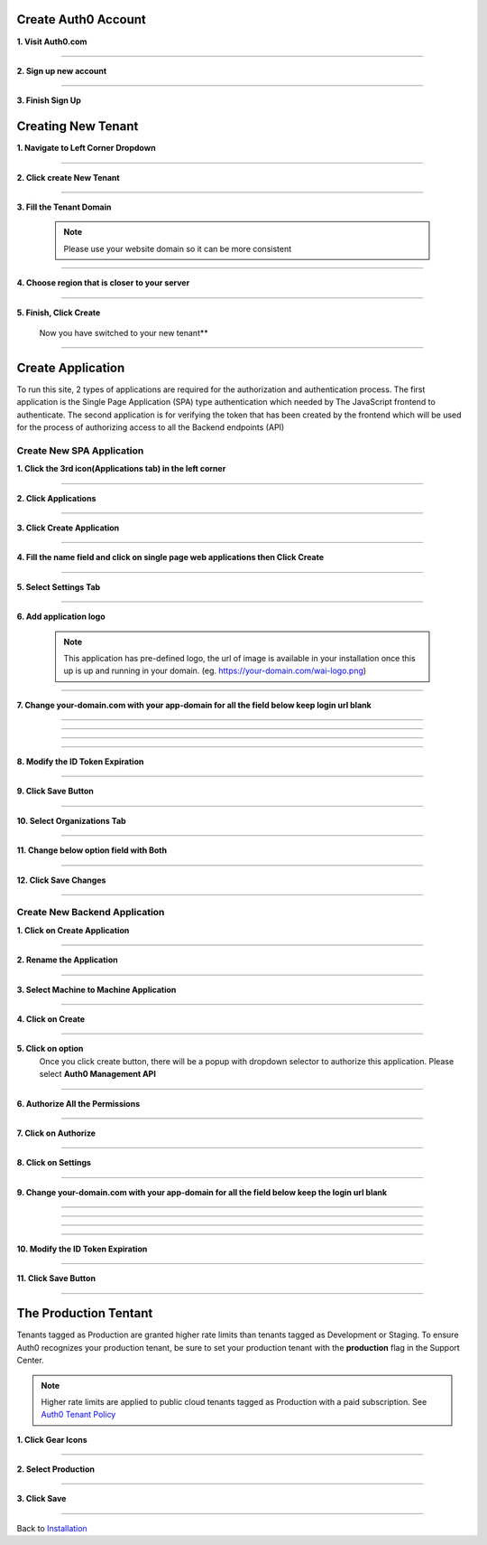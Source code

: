 Create Auth0 Account
~~~~~~~~~~~~~~~~~~~~

**1. Visit Auth0.com**

  .. image:: ../assets/auth0-steps/1b245844-22e4-41de-a767-1aaa5b6eee24.png
     :alt: Step 1 screenshot
     :width: 800

************************

**2. Sign up new account**

  .. image:: ../assets/auth0-steps/b23dd7a3-f345-4458-ac32-245697dc95c6.png
     :alt: Step 3 screenshot
     :width: 800

************************

**3. Finish Sign Up**

  .. image:: ../assets/auth0-steps/e8fef674-3904-411c-949c-d37c42743ec6.png
     :alt: Step 4 screenshot
     :width: 800

Creating New Tenant
~~~~~~~~~~~~~~~~~~~


**1. Navigate to Left Corner Dropdown**

  .. image:: ../assets/auth0-steps/9bd7b32d-c611-4eb6-a8c7-2dcc8d7d3d6a.png
     :alt: Step 5 screenshot
     :width: 800

************************

**2. Click create New Tenant**

  .. image:: ../assets/auth0-steps/e1bb06b9-d339-4ad0-bb90-8a56a3aee519.png
     :alt: Step 6 screenshot
     :width: 800

************************

**3. Fill the Tenant Domain**

  .. note:: Please use your website domain so it can be more consistent

  .. image:: ../assets/auth0-steps/e1a5ad80-f6cb-4c1b-bda8-ec1ecdb869f7.png
     :alt: Step 7 screenshot
     :width: 800

************************

**4. Choose region that is closer to your server**

  .. image:: ../assets/auth0-steps/7f3c337a-1eea-42a1-9568-0e909a072b12.png
     :alt: Step 8 screenshot
     :width: 800

************************

**5. Finish, Click Create**

  .. image:: ../assets/auth0-steps/35e87812-7e4a-4a22-95f6-ee94881a2353.png
     :alt: Step 10 screenshot
     :width: 800

  Now you have switched to your new tenant**

  .. image:: ../assets/auth0-steps/7419bbfd-23a7-4b57-bb6e-ea4ea952ae12.png
     :alt: Step 11 screenshot
     :width: 800

************************

Create Application
~~~~~~~~~~~~~~~~~~

To run this site, 2 types of applications are required for the authorization and authentication process. The first application is the Single Page Application (SPA) type authentication which needed by The JavaScript frontend to authenticate. The second application is for verifying the token that has been created by the frontend which will be used for the process of authorizing access to all the Backend endpoints (API)

Create New SPA Application
--------------------------

**1. Click the 3rd icon(Applications tab) in the left corner**

  .. image:: ../assets/auth0-steps/c6852380-7da7-4b3a-bf66-ca65c3a853fa.png
     :alt: Step 12 screenshot
     :width: 800

************************

**2. Click Applications**

  .. image:: ../assets/auth0-steps/729dde43-d4b6-48ab-9573-c914ca4545c3.png
     :alt: Step 14 screenshot
     :width: 800

************************

**3. Click Create Application**

  .. image:: ../assets/auth0-steps/0dd270d5-1b73-4469-8d87-8fe989e4e682.png
     :alt: Step 15 screenshot
     :width: 800

************************

**4. Fill the name field and click on single page web applications then Click Create**

  .. image:: ../assets/auth0-steps/9696dc40-03ca-4d94-bd49-d0568aeac039.png
     :alt: Step 16 screenshot
     :width: 800

************************

**5. Select Settings Tab**

  .. image:: ../assets/auth0-steps/17f6991b-8cac-49d9-b92e-2a4826db3d01.png
     :alt: Step 18 screenshot
     :width: 800

************************

**6. Add application logo**

  .. image:: ../assets/auth0-steps/758dcec1-2ad6-470f-80d1-10de7695c295.png
     :alt: Step 19 screenshot
     :width: 800

  .. note:: This application has pre-defined logo, the url of image is available in your installation once this up is up and running in your domain. (eg. https://your-domain.com/wai-logo.png)

************************

**7. Change your-domain.com with your app-domain for all the field below keep login url blank**

  .. image:: ../assets/auth0-steps/fd75db30-54ea-4f61-9be4-c0d15a618561.png
     :alt: Step 20 screenshot
     :width: 800

************************

  .. image:: ../assets/auth0-steps/e5b7c497-9ed2-423d-a6af-a451be8252c5.png
     :alt: Step 21 screenshot
     :width: 800

************************

  .. image:: ../assets/auth0-steps/c96499a7-f374-4166-a362-a9fb1b8d4c59.png
     :alt: Step 22 screenshot
     :width: 800

************************

  .. image:: ../assets/auth0-steps/e86db00a-ef8f-40a6-b091-4c21fcb6a97d.png
     :alt: Step 23 screenshot
     :width: 800

************************

**8. Modify the ID Token Expiration**

  .. image:: ../assets/auth0-steps/d432f2db-d02b-492b-a74d-518084fa50f1.png
     :alt: Step 24 screenshot
     :width: 800

************************

**9. Click Save Button**

  .. image:: ../assets/auth0-steps/4a69f25b-a1f2-44de-93ec-a26b183162f5.png
     :alt: Step 25 screenshot
     :width: 800

************************

**10. Select Organizations Tab**

  .. image:: ../assets/auth0-steps/9032ed92-6ea2-4688-8117-016a1d0f0ef6.png
     :alt: Step 26 screenshot
     :width: 800

************************

**11. Change below option field with Both**

  .. image:: ../assets/auth0-steps/845a3f26-b3f0-4d9e-860e-50a4c6969bff.png
     :alt: Step 27 screenshot
     :width: 800

************************

**12. Click Save Changes**

  .. image:: ../assets/auth0-steps/579153c3-9303-464a-ae4c-8e043a7a237f.png
     :alt: Step 28 screenshot
     :width: 800

************************

Create New Backend Application
------------------------------

**1. Click on Create Application**

  .. image:: ../assets/auth0-steps/8c4718ba-1469-4af0-97cb-2e3c654fc3d8.png
     :alt: Step 29 screenshot
     :width: 800

************************

**2. Rename the Application**

  .. image:: ../assets/auth0-steps/2d9b8fb4-02ad-4066-a90f-1b3e0204adb9.png
     :alt: Step 31 screenshot
     :width: 800

************************

**3. Select Machine to Machine Application**

  .. image:: ../assets/auth0-steps/5d0dc29e-463b-4901-8d0a-d4b577f956f5.png
     :alt: Step 30 screenshot
     :width: 800

************************

**4. Click on Create**

  .. image:: ../assets/auth0-steps/89358aa2-2592-4315-ad1e-a6088b21ba6f.png
     :alt: Step 32 screenshot
     :width: 800

************************

**5. Click on option**
  Once you click create button, there will be a popup with dropdown selector to authorize this application. Please select **Auth0 Management API**

  .. image:: ../assets/auth0-steps/0662285f-e750-44bd-ad39-8beff769be70.png
     :alt: Step 33 screenshot
     :width: 800

************************

**6. Authorize All the Permissions**

  .. image:: ../assets/auth0-steps/38704dc2-e1c1-4dd8-9e25-b2d9c167317e.png
     :alt: Step 34 screenshot
     :width: 800

************************

**7. Click on Authorize**

  .. image:: ../assets/auth0-steps/042b32e1-6aa9-4fc5-9fac-880557bf96eb.png
     :alt: Step 35 screenshot
     :width: 800

************************

**8. Click on Settings**

  .. image:: ../assets/auth0-steps/cae7e780-c16a-4772-a01f-0d1d14e8e0c5.png
     :alt: Step 36 screenshot
     :width: 800

************************

**9. Change your-domain.com with your app-domain for all the field below keep the login url blank**

  .. image:: ../assets/auth0-steps/fd75db30-54ea-4f61-9be4-c0d15a618561.png
     :alt: Step 20 screenshot
     :width: 800

************************

  .. image:: ../assets/auth0-steps/e5b7c497-9ed2-423d-a6af-a451be8252c5.png
     :alt: Step 21 screenshot
     :width: 800

************************

  .. image:: ../assets/auth0-steps/c96499a7-f374-4166-a362-a9fb1b8d4c59.png
     :alt: Step 22 screenshot
     :width: 800

************************

  .. image:: ../assets/auth0-steps/e86db00a-ef8f-40a6-b091-4c21fcb6a97d.png
     :alt: Step 23 screenshot
     :width: 800

************************

**10. Modify the ID Token Expiration**

  .. image:: ../assets/auth0-steps/d432f2db-d02b-492b-a74d-518084fa50f1.png
     :alt: Step 24 screenshot
     :width: 800

************************

**11. Click Save Button**

  .. image:: ../assets/auth0-steps/4a69f25b-a1f2-44de-93ec-a26b183162f5.png
     :alt: Step 25 screenshot
     :width: 800

************************

The Production Tentant
~~~~~~~~~~~~~~~~~~~~~~

Tenants tagged as Production are granted higher rate limits than tenants tagged as Development or Staging. To ensure Auth0 recognizes your production tenant, be sure to set your production tenant with the **production** flag in the Support Center.

.. note:: Higher rate limits are applied to public cloud tenants tagged as Production with a paid subscription. See `Auth0 Tenant Policy`_

.. _Auth0 Tenant Policy: https://auth0.com/docs/troubleshoot/customer-support/operational-policies/rate-limit-policy

**1. Click Gear Icons**

  .. image:: ../assets/auth0-steps/dce81dff-9fb9-4168-9c23-5e0c0b8ca0ec.png
     :alt: Step 29 screenshot
     :width: 800

************************

**2. Select Production**

  .. image:: ../assets/auth0-steps/6a75c3fa-d399-461a-bbc9-c33684d10a48.png
     :alt: Step 30 screenshot
     :width: 800

************************

**3. Click Save**

  .. image:: ../assets/auth0-steps/c25e44e1-29b8-4d30-906c-243aa0aab2f2.png
     :alt: Step 31 screenshot
     :width: 800

************************

Back to `Installation`_

.. _Installation: /install.html#auth0-identity-providers
